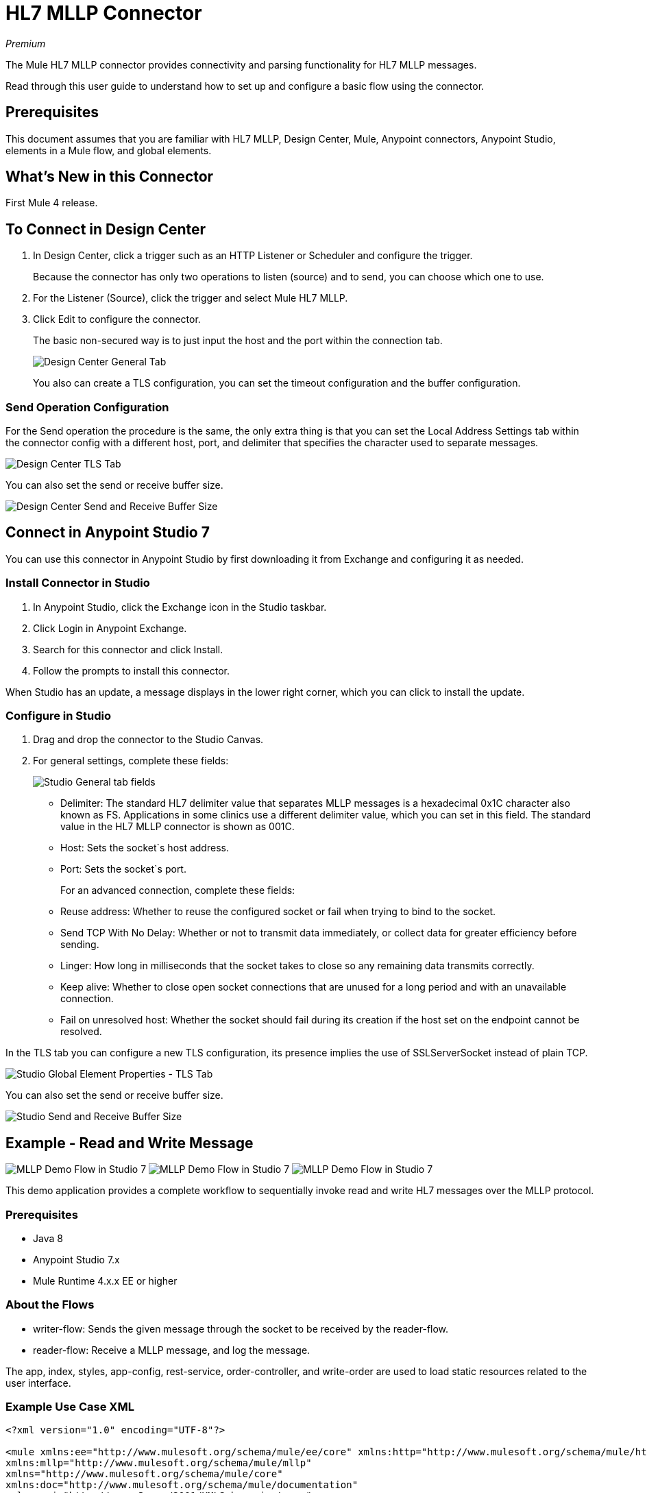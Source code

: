 = HL7 MLLP Connector
:imagesdir: ./_images

_Premium_

The Mule HL7 MLLP connector provides connectivity and parsing functionality for HL7 MLLP messages.

Read through this user guide to understand how to set up and configure a basic flow using the connector. 

== Prerequisites

This document assumes that you are familiar with HL7 MLLP, Design Center, Mule, Anypoint connectors, 
Anypoint Studio, elements in a Mule flow, and global elements.

== What's New in this Connector

First Mule 4 release.

== To Connect in Design Center

. In Design Center, click a trigger such as an HTTP Listener or Scheduler and configure the trigger.
+
Because the connector has only two operations to listen (source) and to send, you can choose which one to use.
+
. For the Listener (Source), click the trigger and select Mule HL7 MLLP.
. Click Edit to configure the connector.
+
The basic non-secured way is to just input the host and the port within the connection tab.
+
image:hl7-mllp-designer-global.png[Design Center General Tab]
+
You also can create a TLS configuration, you can set the timeout configuration and the buffer configuration.

=== Send Operation Configuration

For the Send operation the procedure is the same, the only extra thing is that you can set the Local Address Settings tab within the connector config with a different host, port, and delimiter that specifies the character used to separate messages.

image:hl7-mllp-designer-tls.png[Design Center TLS Tab]

You can also set the send or receive buffer size.

image:hl7-mllp-buffer-designer.png[Design Center Send and Receive Buffer Size]

== Connect in Anypoint Studio 7

You can use this connector in Anypoint Studio by first downloading it from Exchange and configuring it as needed.

=== Install Connector in Studio

. In Anypoint Studio, click the Exchange icon in the Studio taskbar.
. Click Login in Anypoint Exchange.
. Search for this connector and click Install.
. Follow the prompts to install this connector.

When Studio has an update, a message displays in the lower right corner, which you can click to install the update.

=== Configure in Studio

. Drag and drop the connector to the Studio Canvas.
. For general settings, complete these fields:
+
image:hl7-mllp-general-tab.png[Studio General tab fields]
+
** Delimiter: The standard HL7 delimiter value that separates
MLLP messages is a hexadecimal 0x1C character also known as FS. Applications in some clinics use a different delimiter value, 
which you can set in this field. The standard value in the
HL7 MLLP connector is shown as 001C. 
+
** Host: Sets the socket`s host address.
** Port: Sets the socket`s port.
+
For an advanced connection, complete these fields:
+
** Reuse address: Whether to reuse the configured socket or fail when trying to bind to the socket.
** Send TCP With No Delay: Whether or not to transmit data immediately, or collect data for greater efficiency before sending.
** Linger: How long in milliseconds that the socket takes to close so any remaining data transmits correctly.
** Keep alive: Whether to close open socket connections that are unused for a long period and with an unavailable connection.
** Fail on unresolved host: Whether the socket should fail during its creation if the host set on the endpoint cannot be resolved.

In the TLS tab you can configure a new TLS configuration, its presence implies the use of SSLServerSocket instead of plain TCP.

image:hl7-mllp-tls.png[Studio Global Element Properties - TLS Tab]

You can also set the send or receive buffer size.

image:hl7-mllp-buffer-studio.png[Studio Send and Receive Buffer Size]

== Example - Read and Write Message

image:hl7-mllp-demo-flow-1.png[MLLP Demo Flow in Studio 7]
image:hl7-mllp-demo-flow-2.png[MLLP Demo Flow in Studio 7]
image:hl7-mllp-demo-flow-3.png[MLLP Demo Flow in Studio 7]

This demo application provides a complete workflow to sequentially invoke read and write HL7 messages over the MLLP protocol.

=== Prerequisites

* Java 8
* Anypoint Studio 7.x
* Mule Runtime 4.x.x EE or higher

=== About the Flows

* writer-flow: Sends the given message through the socket to be received by the reader-flow.
* reader-flow: Receive a MLLP message, and log the message.

The app, index, styles, app-config, rest-service, order-controller, and write-order are used to load static resources related to the user interface.

=== Example Use Case XML

[source,xml,linenums]
----
<?xml version="1.0" encoding="UTF-8"?>

<mule xmlns:ee="http://www.mulesoft.org/schema/mule/ee/core" xmlns:http="http://www.mulesoft.org/schema/mule/http"
xmlns:mllp="http://www.mulesoft.org/schema/mule/mllp"
xmlns="http://www.mulesoft.org/schema/mule/core" 
xmlns:doc="http://www.mulesoft.org/schema/mule/documentation"
xmlns:xsi="http://www.w3.org/2001/XMLSchema-instance" 
xsi:schemaLocation="http://www.mulesoft.org/schema/mule/core 
http://www.mulesoft.org/schema/mule/core/current/mule.xsd
http://www.mulesoft.org/schema/mule/mllp 
http://www.mulesoft.org/schema/mule/mllp/current/mule-mllp.xsd
http://www.mulesoft.org/schema/mule/http 
http://www.mulesoft.org/schema/mule/http/current/mule-http.xsd
http://www.mulesoft.org/schema/mule/ee/core 
http://www.mulesoft.org/schema/mule/ee/core/current/mule-ee.xsd">
	<mllp:mllp-listener-config name="Mule_HL7_MLLP_Listener_config" 
	doc:name="Mule HL7 MLLP Listener config">
		<mllp:mllp-listener-connection host="localhost" port="40000" />
	</mllp:mllp-listener-config>
	<mllp:request-config name="Mule_HL7_MLLP_Request_config" 
	doc:name="Mule HL7 MLLP Request config">
		<mllp:mllp-requester-connection host="localhost" port="40000" >
			<mllp:local-address-settings port="49999" host="localhost" />
		</mllp:mllp-requester-connection>
	</mllp:request-config>
	<http:listener-config name="HTTP_Listener_config" 
	doc:name="HTTP Listener config">
		<http:listener-connection host="localhost" port="8081" />
	</http:listener-config>
	<flow name="reader-flow">
		<mllp:mllp-listener doc:name="Mllp listener" 
		config-ref="Mule_HL7_MLLP_Mllp_listener_config"/>
		<logger level="INFO" doc:name="Logger" message="#[payload]"/>
	</flow>
	<flow name="writer-flow">
		<http:listener doc:name="Listener" config-ref="HTTP_Listener_config" 
		path="/send"/>
		<mllp:send doc:name="Send" config-ref="Mule_HL7_MLLP_Request_config">
		</mllp:send>
	</flow>
	<flow name="index">
		<http:listener doc:name="Listener" config-ref="HTTP_Listener_config" 
		path="/"/>
		<parse-template doc:name="Parse Template"
		 location="ui-demo/index.html"/>
	</flow>
	<flow name="styles">
		<http:listener doc:name="Listener" config-ref="HTTP_Listener_config" 
		path="/styles"/>
		<parse-template doc:name="Parse Template" 
		location="ui-demo/styles/styles.css"/>
	</flow>
	<flow name="app-config">
		<http:listener doc:name="Listener" config-ref="HTTP_Listener_config" path="/app-config"/>
		<parse-template doc:name="Parse Template" 
		location="ui-demo/app-config.js"/>
	</flow>
	<flow name="app">
		<http:listener doc:name="Listener" config-ref="HTTP_Listener_config" 
		path="/app"/>
		<parse-template doc:name="Parse Template" 
		location="ui-demo/app.js"/>
	</flow>
	<flow name="rest-service">
		<http:listener doc:name="Listener" config-ref="HTTP_Listener_config" 
		path="services/restService"/>
		<parse-template doc:name="Parse Template" 
		location="ui-demo/services/restService.js"/>
	</flow>
	<flow name="order-controller">
		<http:listener doc:name="Listener" config-ref="HTTP_Listener_config" 
		path="order/order.controller"/>
		<parse-template doc:name="Parse Template" 
		location="ui-demo/order/order.controller.js"/>
	</flow>
	<flow name="write-order">
		<http:listener doc:name="Listener" 
		config-ref="HTTP_Listener_config" 
		path="/order/writeOrder"/>
		<parse-template doc:name="Parse Template" 
		location="ui-demo/order/writeOrder.html"/>
	</flow>
</mule>
----

== See Also

* Access the link:/release-notes/hl7-mllp-connector-release-notes-mule-4[HL7 MLLP Connector Release Notes].
